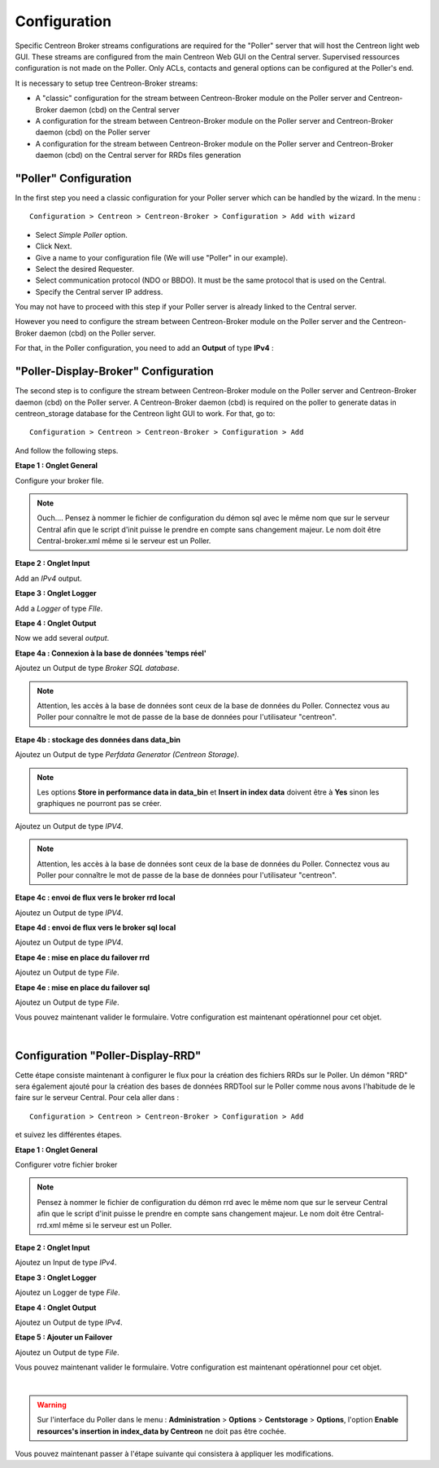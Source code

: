 Configuration
=============

Specific Centreon Broker streams configurations are required for the "Poller" server that will host the Centreon light web GUI. These streams are configured from the main Centreon Web GUI on the Central server. Supervised ressources configuration is not made on the Poller. Only ACLs, contacts and general options can be configured at the Poller's end.

It is necessary to setup tree Centreon-Broker streams:

* A "classic" configuration for the stream between Centreon-Broker module on the Poller server and Centreon-Broker daemon (cbd) on the Central server
* A configuration for the stream between Centreon-Broker module on the Poller server and Centreon-Broker daemon (cbd) on the Poller server
* A configuration for the stream between Centreon-Broker module on the Poller server and Centreon-Broker daemon (cbd) on the Central server for RRDs files generation

 
"Poller" Configuration
----------------------

In the first step you need a classic configuration for your Poller server which can be handled by the wizard. In the menu :

::

 Configuration > Centreon > Centreon-Broker > Configuration > Add with wizard

* Select *Simple Poller* option.
* Click Next.
* Give a name to your configuration file (We will use "Poller" in our example).
* Select the desired Requester.
* Select communication protocol (NDO or BBDO). It must be the same protocol that is used on the Central.
* Specify the Central server IP address.

You may not have to proceed with this step if your Poller server is already linked to the Central server.

However you need to configure the stream between Centreon-Broker module on the Poller server and the Centreon-Broker daemon (cbd) on the Poller server.

For that, in the Poller configuration, you need to add an **Output** of type **IPv4** :

.. image:: images/Poller-output.png
   :align: center
   :width: 800 px

"Poller-Display-Broker" Configuration
-------------------------------------

The second step is to configure the stream between Centreon-Broker module on the Poller server and Centreon-Broker daemon (cbd) on the Poller server. A Centreon-Broker daemon (cbd) is required on the poller to generate datas in centreon_storage database for the Centreon light GUI to work.
For that, go to:

::

 Configuration > Centreon > Centreon-Broker > Configuration > Add

And follow the following steps.

**Etape 1 : Onglet General**

.. image:: images/General-1.png
   :align: center
   :width: 800 px

Configure your broker file.

.. note::
  Ouch....
  Pensez à nommer le fichier de configuration du démon sql avec le même nom que sur le serveur Central afin que le script d'init puisse le prendre en compte sans changement majeur. Le nom doit être Central-broker.xml même si le serveur est un Poller.


**Etape 2 : Onglet Input**

.. image:: images/Input-1.png
   :align: center
   :width: 800 px

Add an *IPv4* output.

**Etape 3 : Onglet Logger**

.. image:: images/Logger-1.png
   :align: center
   :width: 800 px

Add a *Logger* of type *FIle*.

**Etape 4 : Onglet Output**

Now we add several *output*.

**Etape 4a : Connexion à la base de données 'temps réel'**

.. image:: images/Output-1-1.png
   :align: center
   :width: 800 px

Ajoutez un Output de type *Broker SQL database*.

.. note::
  Attention, les accès à la base de données sont ceux de la base de données du Poller. Connectez vous au Poller pour connaître le mot de passe de la base de données pour l'utilisateur "centreon".

**Etape 4b : stockage des données dans data_bin**

Ajoutez un Output de type *Perfdata Generator (Centreon Storage)*.

.. image:: images/Output-1-2.png
   :align: center
   :width: 800 px

.. note::
   Les options **Store in performance data in data_bin** et **Insert in index data** doivent être à **Yes** sinon les graphiques ne pourront pas se créer.


Ajoutez un Output de type *IPV4*.

.. note::
  Attention, les accès à la base de données sont ceux de la base de données du Poller. Connectez vous au Poller pour connaître le mot de passe de la base de données pour l'utilisateur "centreon".


**Etape 4c : envoi de flux vers le broker rrd local**

.. image:: images/Output-1-3.png
   :align: center
   :width: 800 px

Ajoutez un Output de type *IPV4*.


**Etape 4d : envoi de flux vers le broker sql local**

.. image:: images/Output-1-4.png
   :align: center
   :width: 800 px

Ajoutez un Output de type *IPV4*.

**Etape 4e : mise en place du failover rrd**

.. image:: images/Output-1-5.png
   :align: center
   :width: 800 px

Ajoutez un Output de type *File*.

**Etape 4e : mise en place du failover sql**

.. image:: images/Output-1-6.png
   :align: center
   :width: 800 px

Ajoutez un Output de type *File*.

Vous pouvez maintenant valider le formulaire. Votre configuration est maintenant opérationnel pour cet objet.

|

Configuration "Poller-Display-RRD"
----------------------------------

Cette étape consiste maintenant à configurer le flux pour la création des fichiers RRDs sur le Poller. Un démon "RRD" sera également ajouté pour la création des bases de données RRDTool sur le Poller comme nous avons l'habitude de le faire sur le serveur Central. Pour cela aller dans : 

::

 Configuration > Centreon > Centreon-Broker > Configuration > Add

et suivez les différentes étapes.

**Etape 1 : Onglet General**

.. image:: images/General-2.png
   :align: center
   :width: 800 px

Configurer votre fichier broker

.. note::
  Pensez à nommer le fichier de configuration du démon rrd avec le même nom que sur le serveur Central afin que le script d'init puisse le prendre en compte sans changement majeur. Le nom doit être Central-rrd.xml même si le serveur est un Poller.

**Etape 2 : Onglet Input**

.. image:: images/Input-2.png
   :align: center
   :width: 800 px

Ajoutez un Input de type *IPv4*.

**Etape 3 : Onglet Logger**

.. image:: images/Logger-2.png
   :align: center
   :width: 800 px

Ajoutez un Logger de type *File*.

**Etape 4 : Onglet Output**

.. image:: images/Output-2-1.png
   :align: center
   :width: 800 px

Ajoutez un Output de type *IPv4*.

**Etape 5 : Ajouter un Failover**

.. image:: images/Output-2-2.png
   :align: center
   :width: 800 px

Ajoutez un Output de type *File*.

Vous pouvez maintenant valider le formulaire. Votre configuration est maintenant opérationnel pour cet objet.

|

.. warning::
   Sur l'interface du Poller dans le menu : **Administration** > **Options** > **Centstorage** > **Options**, l'option **Enable resources's insertion in index_data by Centreon** ne doit pas être cochée.

Vous pouvez maintenant passer à l'étape suivante qui consistera à appliquer les modifications.
